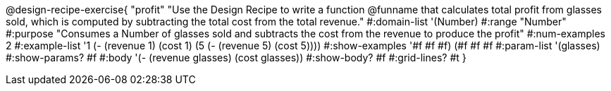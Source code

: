 @design-recipe-exercise{ "profit"
"Use the Design Recipe to write a function @funname that calculates total profit from glasses sold, which is computed by subtracting the total cost from the total revenue."
  #:domain-list '(Number)
  #:range "Number"
  #:purpose "Consumes a Number of glasses sold and subtracts the cost from the revenue to produce the profit"
  #:num-examples 2
  #:example-list '((1 (- (revenue 1) (cost 1)))
                   (5 (- (revenue 5) (cost 5))))
  #:show-examples '((#f #f #f) (#f #f #f))
  #:param-list '(glasses)
  #:show-params? #f
  #:body '(- (revenue glasses) (cost glasses))
  #:show-body? #f
  #:grid-lines? #t
  }

